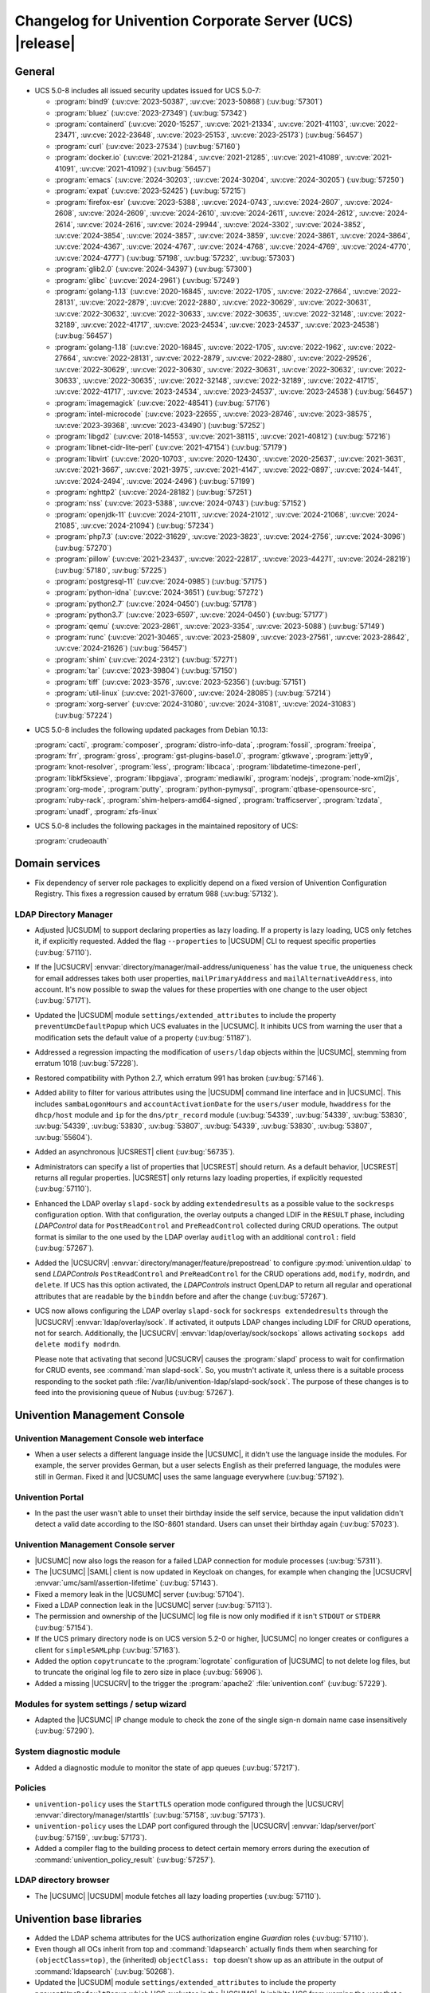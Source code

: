 .. SPDX-FileCopyrightText: 2021-2024 Univention GmbH
..
.. SPDX-License-Identifier: AGPL-3.0-only

.. _relnotes-changelog:

#########################################################
Changelog for Univention Corporate Server (UCS) |release|
#########################################################

.. _changelog-general:

*******
General
*******

.. _security:

* UCS 5.0-8 includes all issued security updates issued for UCS 5.0-7:

  * :program:`bind9` (:uv:cve:`2023-50387`, :uv:cve:`2023-50868`)
    (:uv:bug:`57301`)

  * :program:`bluez` (:uv:cve:`2023-27349`) (:uv:bug:`57342`)

  * :program:`containerd` (:uv:cve:`2020-15257`, :uv:cve:`2021-21334`,
    :uv:cve:`2021-41103`, :uv:cve:`2022-23471`, :uv:cve:`2022-23648`,
    :uv:cve:`2023-25153`, :uv:cve:`2023-25173`) (:uv:bug:`56457`)

  * :program:`curl` (:uv:cve:`2023-27534`) (:uv:bug:`57160`)

  * :program:`docker.io` (:uv:cve:`2021-21284`, :uv:cve:`2021-21285`,
    :uv:cve:`2021-41089`, :uv:cve:`2021-41091`, :uv:cve:`2021-41092`)
    (:uv:bug:`56457`)

  * :program:`emacs` (:uv:cve:`2024-30203`, :uv:cve:`2024-30204`,
    :uv:cve:`2024-30205`) (:uv:bug:`57250`)

  * :program:`expat` (:uv:cve:`2023-52425`) (:uv:bug:`57215`)

  * :program:`firefox-esr` (:uv:cve:`2023-5388`, :uv:cve:`2024-0743`,
    :uv:cve:`2024-2607`, :uv:cve:`2024-2608`, :uv:cve:`2024-2609`,
    :uv:cve:`2024-2610`, :uv:cve:`2024-2611`, :uv:cve:`2024-2612`,
    :uv:cve:`2024-2614`, :uv:cve:`2024-2616`, :uv:cve:`2024-29944`,
    :uv:cve:`2024-3302`, :uv:cve:`2024-3852`, :uv:cve:`2024-3854`,
    :uv:cve:`2024-3857`, :uv:cve:`2024-3859`, :uv:cve:`2024-3861`,
    :uv:cve:`2024-3864`, :uv:cve:`2024-4367`, :uv:cve:`2024-4767`,
    :uv:cve:`2024-4768`, :uv:cve:`2024-4769`, :uv:cve:`2024-4770`,
    :uv:cve:`2024-4777`) (:uv:bug:`57198`, :uv:bug:`57232`,
    :uv:bug:`57303`)

  * :program:`glib2.0` (:uv:cve:`2024-34397`) (:uv:bug:`57300`)

  * :program:`glibc` (:uv:cve:`2024-2961`) (:uv:bug:`57249`)

  * :program:`golang-1.13` (:uv:cve:`2020-16845`, :uv:cve:`2022-1705`,
    :uv:cve:`2022-27664`, :uv:cve:`2022-28131`, :uv:cve:`2022-2879`,
    :uv:cve:`2022-2880`, :uv:cve:`2022-30629`, :uv:cve:`2022-30631`,
    :uv:cve:`2022-30632`, :uv:cve:`2022-30633`, :uv:cve:`2022-30635`,
    :uv:cve:`2022-32148`, :uv:cve:`2022-32189`, :uv:cve:`2022-41717`,
    :uv:cve:`2023-24534`, :uv:cve:`2023-24537`, :uv:cve:`2023-24538`)
    (:uv:bug:`56457`)

  * :program:`golang-1.18` (:uv:cve:`2020-16845`, :uv:cve:`2022-1705`,
    :uv:cve:`2022-1962`, :uv:cve:`2022-27664`, :uv:cve:`2022-28131`,
    :uv:cve:`2022-2879`, :uv:cve:`2022-2880`, :uv:cve:`2022-29526`,
    :uv:cve:`2022-30629`, :uv:cve:`2022-30630`, :uv:cve:`2022-30631`,
    :uv:cve:`2022-30632`, :uv:cve:`2022-30633`, :uv:cve:`2022-30635`,
    :uv:cve:`2022-32148`, :uv:cve:`2022-32189`, :uv:cve:`2022-41715`,
    :uv:cve:`2022-41717`, :uv:cve:`2023-24534`, :uv:cve:`2023-24537`,
    :uv:cve:`2023-24538`) (:uv:bug:`56457`)

  * :program:`imagemagick` (:uv:cve:`2022-48541`) (:uv:bug:`57176`)

  * :program:`intel-microcode` (:uv:cve:`2023-22655`,
    :uv:cve:`2023-28746`, :uv:cve:`2023-38575`, :uv:cve:`2023-39368`,
    :uv:cve:`2023-43490`) (:uv:bug:`57252`)

  * :program:`libgd2` (:uv:cve:`2018-14553`, :uv:cve:`2021-38115`,
    :uv:cve:`2021-40812`) (:uv:bug:`57216`)

  * :program:`libnet-cidr-lite-perl` (:uv:cve:`2021-47154`)
    (:uv:bug:`57179`)

  * :program:`libvirt` (:uv:cve:`2020-10703`, :uv:cve:`2020-12430`,
    :uv:cve:`2020-25637`, :uv:cve:`2021-3631`, :uv:cve:`2021-3667`,
    :uv:cve:`2021-3975`, :uv:cve:`2021-4147`, :uv:cve:`2022-0897`,
    :uv:cve:`2024-1441`, :uv:cve:`2024-2494`, :uv:cve:`2024-2496`)
    (:uv:bug:`57199`)

  * :program:`nghttp2` (:uv:cve:`2024-28182`) (:uv:bug:`57251`)

  * :program:`nss` (:uv:cve:`2023-5388`, :uv:cve:`2024-0743`)
    (:uv:bug:`57152`)

  * :program:`openjdk-11` (:uv:cve:`2024-21011`, :uv:cve:`2024-21012`,
    :uv:cve:`2024-21068`, :uv:cve:`2024-21085`, :uv:cve:`2024-21094`)
    (:uv:bug:`57234`)

  * :program:`php7.3` (:uv:cve:`2022-31629`, :uv:cve:`2023-3823`,
    :uv:cve:`2024-2756`, :uv:cve:`2024-3096`) (:uv:bug:`57270`)

  * :program:`pillow` (:uv:cve:`2021-23437`, :uv:cve:`2022-22817`,
    :uv:cve:`2023-44271`, :uv:cve:`2024-28219`) (:uv:bug:`57180`,
    :uv:bug:`57225`)

  * :program:`postgresql-11` (:uv:cve:`2024-0985`) (:uv:bug:`57175`)

  * :program:`python-idna` (:uv:cve:`2024-3651`) (:uv:bug:`57272`)

  * :program:`python2.7` (:uv:cve:`2024-0450`) (:uv:bug:`57178`)

  * :program:`python3.7` (:uv:cve:`2023-6597`, :uv:cve:`2024-0450`)
    (:uv:bug:`57177`)

  * :program:`qemu` (:uv:cve:`2023-2861`, :uv:cve:`2023-3354`,
    :uv:cve:`2023-5088`) (:uv:bug:`57149`)

  * :program:`runc` (:uv:cve:`2021-30465`, :uv:cve:`2023-25809`,
    :uv:cve:`2023-27561`, :uv:cve:`2023-28642`, :uv:cve:`2024-21626`)
    (:uv:bug:`56457`)

  * :program:`shim` (:uv:cve:`2024-2312`) (:uv:bug:`57271`)

  * :program:`tar` (:uv:cve:`2023-39804`) (:uv:bug:`57150`)

  * :program:`tiff` (:uv:cve:`2023-3576`, :uv:cve:`2023-52356`)
    (:uv:bug:`57151`)

  * :program:`util-linux` (:uv:cve:`2021-37600`, :uv:cve:`2024-28085`)
    (:uv:bug:`57214`)

  * :program:`xorg-server` (:uv:cve:`2024-31080`,
    :uv:cve:`2024-31081`, :uv:cve:`2024-31083`) (:uv:bug:`57224`)


.. _debian:

* UCS 5.0-8 includes the following updated packages from Debian 10.13:

  :program:`cacti`,
  :program:`composer`,
  :program:`distro-info-data`,
  :program:`fossil`,
  :program:`freeipa`,
  :program:`frr`,
  :program:`gross`,
  :program:`gst-plugins-base1.0`,
  :program:`gtkwave`,
  :program:`jetty9`,
  :program:`knot-resolver`,
  :program:`less`,
  :program:`libcaca`,
  :program:`libdatetime-timezone-perl`,
  :program:`libkf5ksieve`,
  :program:`libpgjava`,
  :program:`mediawiki`,
  :program:`nodejs`,
  :program:`node-xml2js`,
  :program:`org-mode`,
  :program:`putty`,
  :program:`python-pymysql`,
  :program:`qtbase-opensource-src`,
  :program:`ruby-rack`,
  :program:`shim-helpers-amd64-signed`,
  :program:`trafficserver`,
  :program:`tzdata`,
  :program:`unadf`,
  :program:`zfs-linux`

.. _maintained:

* UCS 5.0-8 includes the following packages in the maintained repository of UCS:

  :program:`crudeoauth`

.. _changelog-domain:

***************
Domain services
***************

* Fix dependency of server role packages to explicitly depend on a fixed
  version of Univention Configuration Registry. This fixes a regression caused
  by erratum 988 (:uv:bug:`57132`).

.. _changelog-udm:

LDAP Directory Manager
======================

* Adjusted |UCSUDM| to support declaring properties as lazy loading.
  If a property is lazy loading, UCS only fetches it, if explicitly requested.
  Added the flag ``--properties`` to |UCSUDM| CLI to request specific properties (:uv:bug:`57110`).

* If the |UCSUCRV| :envvar:`directory/manager/mail-address/uniqueness` has the value ``true``,
  the uniqueness check for email addresses takes both user properties,
  ``mailPrimaryAddress`` and ``mailAlternativeAddress``, into account.
  It's now possible to swap the values for these properties with one change to the user object (:uv:bug:`57171`).

* Updated the |UCSUDM| module ``settings/extended_attributes`` to include the property ``preventUmcDefaultPopup``
  which UCS evaluates in the |UCSUMC|.
  It inhibits UCS from warning the user that a modification sets the default value of a property (:uv:bug:`51187`).

* Addressed a regression impacting the modification of ``users/ldap`` objects within the |UCSUMC|,
  stemming from erratum 1018 (:uv:bug:`57228`).

* Restored compatibility with Python 2.7, which erratum 991 has broken (:uv:bug:`57146`).

* Added ability to filter for various attributes using the |UCSUDM| command line interface and in |UCSUMC|.
  This includes ``sambaLogonHours`` and ``accountActivationDate`` for the ``users/user`` module,
  ``hwaddress`` for the ``dhcp/host`` module
  and ``ip`` for the ``dns/ptr_record`` module
  (:uv:bug:`54339`, :uv:bug:`54339`, :uv:bug:`53830`, :uv:bug:`54339`, :uv:bug:`53830`,
  :uv:bug:`53807`, :uv:bug:`54339`, :uv:bug:`53830`, :uv:bug:`53807`,
  :uv:bug:`55604`).

* Added an asynchronous |UCSREST| client (:uv:bug:`56735`).

* Administrators can specify a list of properties that |UCSREST| should return.
  As a default behavior, |UCSREST| returns all regular properties.
  |UCSREST| only returns lazy loading properties, if explicitly requested (:uv:bug:`57110`).

* Enhanced the LDAP overlay ``slapd-sock`` by adding ``extendedresults`` as a possible value to the ``sockresps`` configuration option.
  With that configuration, the overlay outputs a changed LDIF in the ``RESULT`` phase,
  including *LDAPControl* data for ``PostReadControl`` and ``PreReadControl`` collected during CRUD operations.
  The output format is similar to the one used by the LDAP overlay ``auditlog`` with an additional ``control:`` field (:uv:bug:`57267`).

* Added the |UCSUCRV| :envvar:`directory/manager/feature/prepostread`
  to configure :py:mod:`univention.uldap`
  to send *LDAPControls* ``PostReadControl`` and ``PreReadControl``
  for the CRUD operations ``add``, ``modify``, ``modrdn``, and ``delete``.
  If UCS has this option activated,
  the *LDAPControls* instruct OpenLDAP to return all regular and operational attributes
  that are readable by the ``binddn`` before and after the change (:uv:bug:`57267`).

* UCS now allows configuring the LDAP overlay ``slapd-sock`` for ``sockresps extendedresults`` through the |UCSUCRV| :envvar:`ldap/overlay/sock`.
  If activated, it outputs LDAP changes including LDIF for CRUD operations, not for search.
  Additionally, the |UCSUCRV| :envvar:`ldap/overlay/sock/sockops` allows activating ``sockops add delete modify modrdn``.

  Please note that activating that second |UCSUCRV|
  causes the :program:`slapd` process to wait for confirmation for CRUD events, see :command:`man slapd-sock`.
  So, you mustn't activate it,
  unless there is a suitable process responding to the socket path :file:`/var/lib/univention-ldap/slapd-sock/sock`.
  The purpose of these changes is to feed into the provisioning queue of Nubus (:uv:bug:`57267`).

.. _changelog-umc:

*****************************
Univention Management Console
*****************************

.. _changelog-umc-web:

Univention Management Console web interface
===========================================

* When a user selects a different language inside the |UCSUMC|,
  it didn't use the language inside the modules.
  For example, the server provides German,
  but a user selects English as their preferred language,
  the modules were still in German. Fixed it and |UCSUMC| uses the same language everywhere (:uv:bug:`57192`).

.. _changelog-umc-portal:

Univention Portal
=================

* In the past the user wasn't able to unset their birthday inside the self service,
  because the input validation didn't detect a valid date according to the ISO-8601 standard.
  Users can unset their birthday again (:uv:bug:`57023`).

.. _changelog-umc-server:

Univention Management Console server
====================================

* |UCSUMC| now also logs the reason for a failed LDAP connection for module processes (:uv:bug:`57311`).

* The |UCSUMC| |SAML| client is now updated in Keycloak on changes,
  for example when changing the |UCSUCRV| :envvar:`umc/saml/assertion-lifetime` (:uv:bug:`57143`).

* Fixed a memory leak in the |UCSUMC| server (:uv:bug:`57104`).

* Fixed a LDAP connection leak in the |UCSUMC| server (:uv:bug:`57113`).

* The permission and ownership of the |UCSUMC| log file is now only modified if it
  isn't ``STDOUT`` or ``STDERR`` (:uv:bug:`57154`).

* If the UCS primary directory node is on UCS version 5.2-0 or higher,
  |UCSUMC| no longer creates or configures a client for ``simpleSAMLphp`` (:uv:bug:`57163`).

* Added the option ``copytruncate`` to the :program:`logrotate` configuration of |UCSUMC|
  to not delete log files,
  but to truncate the original log file to zero size in place (:uv:bug:`56906`).

* Added a missing |UCSUCRV| to the trigger the :program:`apache2` :file:`univention.conf` (:uv:bug:`57229`).

.. _changelog-umc-setup:

Modules for system settings / setup wizard
==========================================

* Adapted the |UCSUMC| IP change module to check the zone of the single sign-n domain name case insensitively (:uv:bug:`57290`).

.. _changelog-umc-diagnostic:

System diagnostic module
========================

* Added a diagnostic module to monitor the state of app queues (:uv:bug:`57217`).

.. _changelog-umc-policy:

Policies
========

* ``univention-policy`` uses the ``StartTLS`` operation mode configured through the |UCSUCRV|
  :envvar:`directory/manager/starttls` (:uv:bug:`57158`, :uv:bug:`57173`).

* ``univention-policy`` uses the LDAP port configured through the |UCSUCRV|
  :envvar:`ldap/server/port` (:uv:bug:`57159`, :uv:bug:`57173`).

* Added a compiler flag to the building process
  to detect certain memory errors during the execution of :command:`univention_policy_result` (:uv:bug:`57257`).

.. _changelog-umc-ldap:

LDAP directory browser
======================

* The |UCSUMC| |UCSUDM| module fetches all lazy loading properties (:uv:bug:`57110`).

.. _changelog-lib:

*************************
Univention base libraries
*************************

* Added the LDAP schema attributes for the UCS authorization engine *Guardian* roles (:uv:bug:`57110`).

* Even though all OCs inherit from top and :command:`ldapsearch` actually finds them when searching
  for ``(objectClass=top)``,
  the (inherited) ``objectClass: top`` doesn't show up as an attribute in the output of :command:`ldapsearch` (:uv:bug:`50268`).

* Updated the |UCSUDM| module ``settings/extended_attributes`` to include the property ``preventUmcDefaultPopup``
  which UCS evaluates in the |UCSUMC|.
  It inhibits UCS from warning the user that a modification sets the default value of a property (:uv:bug:`51187`).

* Erratum 991 improved the LDAP filters for DNS objects in |UCSUDM|,
  but forgot to add an LDAP index for the ``sOARecord`` attribute there.
  This update fixes that and improves the performance of the |UCSUMC| modules ``computers`` and ``school computers``,
  especially for teachers in UCS\@school environments,
  which are subject to a larger number of LDAP ACLs (:uv:bug:`57193`).

* Added the helper functions ``ucs_needsKeycloakSetup``, ``ucs_needsSimplesamlphpSetup``, and ``ucs_primaryVersionGreaterEqual``
  to easier evaluate what kind of |SAML| setup the domain needs (:uv:bug:`57163`).

.. _changelog-service:

***************
System services
***************

.. _changelog-service-saml:

SAML
====

* Changed the LDAP filter for user objects in the LDAP federation configuration
  to require the attribute ``uid`` (:uv:bug:`57205`).

.. _changelog-service-radius:

RADIUS
======

* The RADIUS server now supports different MAC address formats for the MAB (MAC
  Authentication Bypass) feature (:uv:bug:`57069`).

* The default enabled configuration under :file:`/etc/freeradius/3.0/sites-enabled/`
  was reset to the default one during installation. This breaks setups with
  custom configurations (:uv:bug:`55007`).

.. _changelog-other:

*************
Other changes
*************

* Newer version of package is required as build time dependency for :program:`runc`,
  :program:`containerd` and :program:`docker.io` (:uv:bug:`56457`).

* Fix Debian Bug ``#960887``: ``Use of uninitialized value $caller``
  (:uv:bug:`56457`).

* Updated the following product logos: login page icon, ``favicon``, portal icon, and |UCSUMC| portal entry icon (:uv:bug:`57378`).

* Added the GPG/PGP public key :file:`univention-archive-key-ucs-52x.gpg` for UCS version 5.2.
  This key signs the UCS version 5.2 repository (:uv:bug:`57312`).

